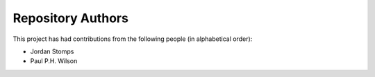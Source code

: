 Repository Authors
==================

This project has had contributions from the following people (in alphabetical
order):

* Jordan Stomps
* Paul P.H. Wilson
